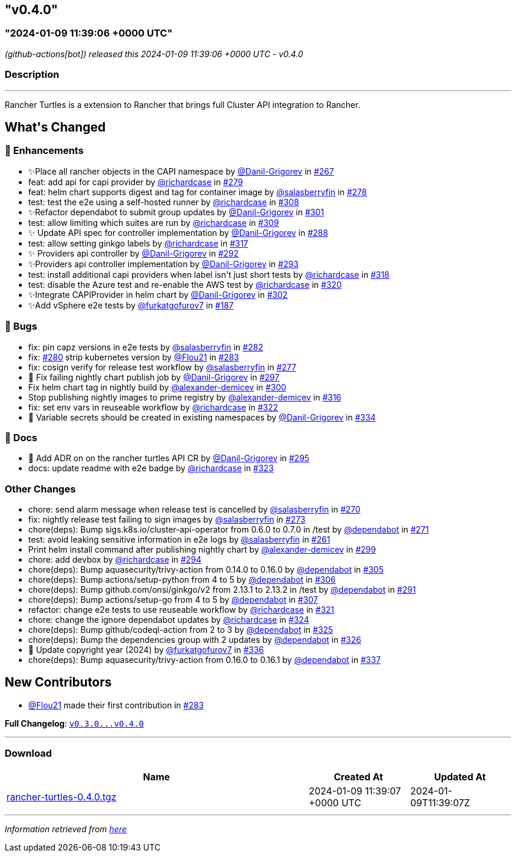 == "v0.4.0"
:revdate: 2025-07-01
:page-revdate: {revdate}
=== "2024-01-09 11:39:06 +0000 UTC"

// Disclaimer: this file is generated, do not edit it manually.


__ (github-actions[bot]) released this 2024-01-09 11:39:06 +0000 UTC - v0.4.0__


=== Description

---

++++

<p>Rancher Turtles is a extension to Rancher that brings full Cluster API integration to Rancher.</p>

<h2>What's Changed</h2>
<h3>🚀 Enhancements</h3>
<ul>
<li>✨Place all rancher objects in the CAPI namespace by <a class="user-mention notranslate" data-hovercard-type="user" data-hovercard-url="/users/Danil-Grigorev/hovercard" data-octo-click="hovercard-link-click" data-octo-dimensions="link_type:self" href="https://github.com/Danil-Grigorev">@Danil-Grigorev</a> in <a class="issue-link js-issue-link" data-error-text="Failed to load title" data-id="1997314825" data-permission-text="Title is private" data-url="https://github.com/rancher/turtles/issues/267" data-hovercard-type="pull_request" data-hovercard-url="/rancher/turtles/pull/267/hovercard" href="https://github.com/rancher/turtles/pull/267">#267</a></li>
<li>feat: add api for capi provider by <a class="user-mention notranslate" data-hovercard-type="user" data-hovercard-url="/users/richardcase/hovercard" data-octo-click="hovercard-link-click" data-octo-dimensions="link_type:self" href="https://github.com/richardcase">@richardcase</a> in <a class="issue-link js-issue-link" data-error-text="Failed to load title" data-id="2008022049" data-permission-text="Title is private" data-url="https://github.com/rancher/turtles/issues/279" data-hovercard-type="pull_request" data-hovercard-url="/rancher/turtles/pull/279/hovercard" href="https://github.com/rancher/turtles/pull/279">#279</a></li>
<li>feat: helm chart supports digest and tag for container image by <a class="user-mention notranslate" data-hovercard-type="user" data-hovercard-url="/users/salasberryfin/hovercard" data-octo-click="hovercard-link-click" data-octo-dimensions="link_type:self" href="https://github.com/salasberryfin">@salasberryfin</a> in <a class="issue-link js-issue-link" data-error-text="Failed to load title" data-id="2007961410" data-permission-text="Title is private" data-url="https://github.com/rancher/turtles/issues/278" data-hovercard-type="pull_request" data-hovercard-url="/rancher/turtles/pull/278/hovercard" href="https://github.com/rancher/turtles/pull/278">#278</a></li>
<li>test: test the e2e using a self-hosted runner by <a class="user-mention notranslate" data-hovercard-type="user" data-hovercard-url="/users/richardcase/hovercard" data-octo-click="hovercard-link-click" data-octo-dimensions="link_type:self" href="https://github.com/richardcase">@richardcase</a> in <a class="issue-link js-issue-link" data-error-text="Failed to load title" data-id="2035870249" data-permission-text="Title is private" data-url="https://github.com/rancher/turtles/issues/308" data-hovercard-type="pull_request" data-hovercard-url="/rancher/turtles/pull/308/hovercard" href="https://github.com/rancher/turtles/pull/308">#308</a></li>
<li>✨Refactor dependabot to submit group updates by <a class="user-mention notranslate" data-hovercard-type="user" data-hovercard-url="/users/Danil-Grigorev/hovercard" data-octo-click="hovercard-link-click" data-octo-dimensions="link_type:self" href="https://github.com/Danil-Grigorev">@Danil-Grigorev</a> in <a class="issue-link js-issue-link" data-error-text="Failed to load title" data-id="2030648951" data-permission-text="Title is private" data-url="https://github.com/rancher/turtles/issues/301" data-hovercard-type="pull_request" data-hovercard-url="/rancher/turtles/pull/301/hovercard" href="https://github.com/rancher/turtles/pull/301">#301</a></li>
<li>test: allow limiting which suites are run by <a class="user-mention notranslate" data-hovercard-type="user" data-hovercard-url="/users/richardcase/hovercard" data-octo-click="hovercard-link-click" data-octo-dimensions="link_type:self" href="https://github.com/richardcase">@richardcase</a> in <a class="issue-link js-issue-link" data-error-text="Failed to load title" data-id="2037047584" data-permission-text="Title is private" data-url="https://github.com/rancher/turtles/issues/309" data-hovercard-type="pull_request" data-hovercard-url="/rancher/turtles/pull/309/hovercard" href="https://github.com/rancher/turtles/pull/309">#309</a></li>
<li>✨ Update API spec for controller implementation by <a class="user-mention notranslate" data-hovercard-type="user" data-hovercard-url="/users/Danil-Grigorev/hovercard" data-octo-click="hovercard-link-click" data-octo-dimensions="link_type:self" href="https://github.com/Danil-Grigorev">@Danil-Grigorev</a> in <a class="issue-link js-issue-link" data-error-text="Failed to load title" data-id="2020791445" data-permission-text="Title is private" data-url="https://github.com/rancher/turtles/issues/288" data-hovercard-type="pull_request" data-hovercard-url="/rancher/turtles/pull/288/hovercard" href="https://github.com/rancher/turtles/pull/288">#288</a></li>
<li>test: allow setting ginkgo labels by <a class="user-mention notranslate" data-hovercard-type="user" data-hovercard-url="/users/richardcase/hovercard" data-octo-click="hovercard-link-click" data-octo-dimensions="link_type:self" href="https://github.com/richardcase">@richardcase</a> in <a class="issue-link js-issue-link" data-error-text="Failed to load title" data-id="2037829388" data-permission-text="Title is private" data-url="https://github.com/rancher/turtles/issues/317" data-hovercard-type="pull_request" data-hovercard-url="/rancher/turtles/pull/317/hovercard" href="https://github.com/rancher/turtles/pull/317">#317</a></li>
<li>✨ Providers api controller by <a class="user-mention notranslate" data-hovercard-type="user" data-hovercard-url="/users/Danil-Grigorev/hovercard" data-octo-click="hovercard-link-click" data-octo-dimensions="link_type:self" href="https://github.com/Danil-Grigorev">@Danil-Grigorev</a> in <a class="issue-link js-issue-link" data-error-text="Failed to load title" data-id="2023392724" data-permission-text="Title is private" data-url="https://github.com/rancher/turtles/issues/292" data-hovercard-type="pull_request" data-hovercard-url="/rancher/turtles/pull/292/hovercard" href="https://github.com/rancher/turtles/pull/292">#292</a></li>
<li>✨Providers api controller implementation by <a class="user-mention notranslate" data-hovercard-type="user" data-hovercard-url="/users/Danil-Grigorev/hovercard" data-octo-click="hovercard-link-click" data-octo-dimensions="link_type:self" href="https://github.com/Danil-Grigorev">@Danil-Grigorev</a> in <a class="issue-link js-issue-link" data-error-text="Failed to load title" data-id="2023415500" data-permission-text="Title is private" data-url="https://github.com/rancher/turtles/issues/293" data-hovercard-type="pull_request" data-hovercard-url="/rancher/turtles/pull/293/hovercard" href="https://github.com/rancher/turtles/pull/293">#293</a></li>
<li>test: install additional capi providers when label isn't just short tests by <a class="user-mention notranslate" data-hovercard-type="user" data-hovercard-url="/users/richardcase/hovercard" data-octo-click="hovercard-link-click" data-octo-dimensions="link_type:self" href="https://github.com/richardcase">@richardcase</a> in <a class="issue-link js-issue-link" data-error-text="Failed to load title" data-id="2038032112" data-permission-text="Title is private" data-url="https://github.com/rancher/turtles/issues/318" data-hovercard-type="pull_request" data-hovercard-url="/rancher/turtles/pull/318/hovercard" href="https://github.com/rancher/turtles/pull/318">#318</a></li>
<li>test: disable the Azure test and re-enable the AWS test by <a class="user-mention notranslate" data-hovercard-type="user" data-hovercard-url="/users/richardcase/hovercard" data-octo-click="hovercard-link-click" data-octo-dimensions="link_type:self" href="https://github.com/richardcase">@richardcase</a> in <a class="issue-link js-issue-link" data-error-text="Failed to load title" data-id="2039409897" data-permission-text="Title is private" data-url="https://github.com/rancher/turtles/issues/320" data-hovercard-type="pull_request" data-hovercard-url="/rancher/turtles/pull/320/hovercard" href="https://github.com/rancher/turtles/pull/320">#320</a></li>
<li>✨Integrate CAPIProvider in helm chart by <a class="user-mention notranslate" data-hovercard-type="user" data-hovercard-url="/users/Danil-Grigorev/hovercard" data-octo-click="hovercard-link-click" data-octo-dimensions="link_type:self" href="https://github.com/Danil-Grigorev">@Danil-Grigorev</a> in <a class="issue-link js-issue-link" data-error-text="Failed to load title" data-id="2032689592" data-permission-text="Title is private" data-url="https://github.com/rancher/turtles/issues/302" data-hovercard-type="pull_request" data-hovercard-url="/rancher/turtles/pull/302/hovercard" href="https://github.com/rancher/turtles/pull/302">#302</a></li>
<li>✨Add vSphere e2e tests by <a class="user-mention notranslate" data-hovercard-type="user" data-hovercard-url="/users/furkatgofurov7/hovercard" data-octo-click="hovercard-link-click" data-octo-dimensions="link_type:self" href="https://github.com/furkatgofurov7">@furkatgofurov7</a> in <a class="issue-link js-issue-link" data-error-text="Failed to load title" data-id="1925745002" data-permission-text="Title is private" data-url="https://github.com/rancher/turtles/issues/187" data-hovercard-type="pull_request" data-hovercard-url="/rancher/turtles/pull/187/hovercard" href="https://github.com/rancher/turtles/pull/187">#187</a></li>
</ul>
<h3>🐛 Bugs</h3>
<ul>
<li>fix: pin capz versions in e2e tests by <a class="user-mention notranslate" data-hovercard-type="user" data-hovercard-url="/users/salasberryfin/hovercard" data-octo-click="hovercard-link-click" data-octo-dimensions="link_type:self" href="https://github.com/salasberryfin">@salasberryfin</a> in <a class="issue-link js-issue-link" data-error-text="Failed to load title" data-id="2009799478" data-permission-text="Title is private" data-url="https://github.com/rancher/turtles/issues/282" data-hovercard-type="pull_request" data-hovercard-url="/rancher/turtles/pull/282/hovercard" href="https://github.com/rancher/turtles/pull/282">#282</a></li>
<li>fix: <a class="issue-link js-issue-link" data-error-text="Failed to load title" data-id="2008238936" data-permission-text="Title is private" data-url="https://github.com/rancher/turtles/issues/280" data-hovercard-type="issue" data-hovercard-url="/rancher/turtles/issues/280/hovercard" href="https://github.com/rancher/turtles/issues/280">#280</a> strip kubernetes version by <a class="user-mention notranslate" data-hovercard-type="user" data-hovercard-url="/users/Flou21/hovercard" data-octo-click="hovercard-link-click" data-octo-dimensions="link_type:self" href="https://github.com/Flou21">@Flou21</a> in <a class="issue-link js-issue-link" data-error-text="Failed to load title" data-id="2009837863" data-permission-text="Title is private" data-url="https://github.com/rancher/turtles/issues/283" data-hovercard-type="pull_request" data-hovercard-url="/rancher/turtles/pull/283/hovercard" href="https://github.com/rancher/turtles/pull/283">#283</a></li>
<li>fix: cosign verify for release test workflow by <a class="user-mention notranslate" data-hovercard-type="user" data-hovercard-url="/users/salasberryfin/hovercard" data-octo-click="hovercard-link-click" data-octo-dimensions="link_type:self" href="https://github.com/salasberryfin">@salasberryfin</a> in <a class="issue-link js-issue-link" data-error-text="Failed to load title" data-id="2006699989" data-permission-text="Title is private" data-url="https://github.com/rancher/turtles/issues/277" data-hovercard-type="pull_request" data-hovercard-url="/rancher/turtles/pull/277/hovercard" href="https://github.com/rancher/turtles/pull/277">#277</a></li>
<li>🐛 Fix failing nightly chart publish job by <a class="user-mention notranslate" data-hovercard-type="user" data-hovercard-url="/users/Danil-Grigorev/hovercard" data-octo-click="hovercard-link-click" data-octo-dimensions="link_type:self" href="https://github.com/Danil-Grigorev">@Danil-Grigorev</a> in <a class="issue-link js-issue-link" data-error-text="Failed to load title" data-id="2024204694" data-permission-text="Title is private" data-url="https://github.com/rancher/turtles/issues/297" data-hovercard-type="pull_request" data-hovercard-url="/rancher/turtles/pull/297/hovercard" href="https://github.com/rancher/turtles/pull/297">#297</a></li>
<li>Fix helm chart tag in nightly build by <a class="user-mention notranslate" data-hovercard-type="user" data-hovercard-url="/users/alexander-demicev/hovercard" data-octo-click="hovercard-link-click" data-octo-dimensions="link_type:self" href="https://github.com/alexander-demicev">@alexander-demicev</a> in <a class="issue-link js-issue-link" data-error-text="Failed to load title" data-id="2028305173" data-permission-text="Title is private" data-url="https://github.com/rancher/turtles/issues/300" data-hovercard-type="pull_request" data-hovercard-url="/rancher/turtles/pull/300/hovercard" href="https://github.com/rancher/turtles/pull/300">#300</a></li>
<li>Stop publishing nightly images to prime registry by <a class="user-mention notranslate" data-hovercard-type="user" data-hovercard-url="/users/alexander-demicev/hovercard" data-octo-click="hovercard-link-click" data-octo-dimensions="link_type:self" href="https://github.com/alexander-demicev">@alexander-demicev</a> in <a class="issue-link js-issue-link" data-error-text="Failed to load title" data-id="2037597859" data-permission-text="Title is private" data-url="https://github.com/rancher/turtles/issues/316" data-hovercard-type="pull_request" data-hovercard-url="/rancher/turtles/pull/316/hovercard" href="https://github.com/rancher/turtles/pull/316">#316</a></li>
<li>fix: set env vars in reuseable workflow by <a class="user-mention notranslate" data-hovercard-type="user" data-hovercard-url="/users/richardcase/hovercard" data-octo-click="hovercard-link-click" data-octo-dimensions="link_type:self" href="https://github.com/richardcase">@richardcase</a> in <a class="issue-link js-issue-link" data-error-text="Failed to load title" data-id="2039763816" data-permission-text="Title is private" data-url="https://github.com/rancher/turtles/issues/322" data-hovercard-type="pull_request" data-hovercard-url="/rancher/turtles/pull/322/hovercard" href="https://github.com/rancher/turtles/pull/322">#322</a></li>
<li>🐛 Variable secrets should be created in existing namespaces by <a class="user-mention notranslate" data-hovercard-type="user" data-hovercard-url="/users/Danil-Grigorev/hovercard" data-octo-click="hovercard-link-click" data-octo-dimensions="link_type:self" href="https://github.com/Danil-Grigorev">@Danil-Grigorev</a> in <a class="issue-link js-issue-link" data-error-text="Failed to load title" data-id="2065464044" data-permission-text="Title is private" data-url="https://github.com/rancher/turtles/issues/334" data-hovercard-type="pull_request" data-hovercard-url="/rancher/turtles/pull/334/hovercard" href="https://github.com/rancher/turtles/pull/334">#334</a></li>
</ul>
<h3>📖 Docs</h3>
<ul>
<li>📖 Add ADR on on the rancher turtles API CR by <a class="user-mention notranslate" data-hovercard-type="user" data-hovercard-url="/users/Danil-Grigorev/hovercard" data-octo-click="hovercard-link-click" data-octo-dimensions="link_type:self" href="https://github.com/Danil-Grigorev">@Danil-Grigorev</a> in <a class="issue-link js-issue-link" data-error-text="Failed to load title" data-id="2023816311" data-permission-text="Title is private" data-url="https://github.com/rancher/turtles/issues/295" data-hovercard-type="pull_request" data-hovercard-url="/rancher/turtles/pull/295/hovercard" href="https://github.com/rancher/turtles/pull/295">#295</a></li>
<li>docs: update readme with e2e badge by <a class="user-mention notranslate" data-hovercard-type="user" data-hovercard-url="/users/richardcase/hovercard" data-octo-click="hovercard-link-click" data-octo-dimensions="link_type:self" href="https://github.com/richardcase">@richardcase</a> in <a class="issue-link js-issue-link" data-error-text="Failed to load title" data-id="2040009080" data-permission-text="Title is private" data-url="https://github.com/rancher/turtles/issues/323" data-hovercard-type="pull_request" data-hovercard-url="/rancher/turtles/pull/323/hovercard" href="https://github.com/rancher/turtles/pull/323">#323</a></li>
</ul>
<h3>Other Changes</h3>
<ul>
<li>chore: send alarm message when release test is cancelled by <a class="user-mention notranslate" data-hovercard-type="user" data-hovercard-url="/users/salasberryfin/hovercard" data-octo-click="hovercard-link-click" data-octo-dimensions="link_type:self" href="https://github.com/salasberryfin">@salasberryfin</a> in <a class="issue-link js-issue-link" data-error-text="Failed to load title" data-id="2001012241" data-permission-text="Title is private" data-url="https://github.com/rancher/turtles/issues/270" data-hovercard-type="pull_request" data-hovercard-url="/rancher/turtles/pull/270/hovercard" href="https://github.com/rancher/turtles/pull/270">#270</a></li>
<li>fix: nightly release test failing to sign images by <a class="user-mention notranslate" data-hovercard-type="user" data-hovercard-url="/users/salasberryfin/hovercard" data-octo-click="hovercard-link-click" data-octo-dimensions="link_type:self" href="https://github.com/salasberryfin">@salasberryfin</a> in <a class="issue-link js-issue-link" data-error-text="Failed to load title" data-id="2002213485" data-permission-text="Title is private" data-url="https://github.com/rancher/turtles/issues/273" data-hovercard-type="pull_request" data-hovercard-url="/rancher/turtles/pull/273/hovercard" href="https://github.com/rancher/turtles/pull/273">#273</a></li>
<li>chore(deps): Bump sigs.k8s.io/cluster-api-operator from 0.6.0 to 0.7.0 in /test by <a class="user-mention notranslate" data-hovercard-type="organization" data-hovercard-url="/orgs/dependabot/hovercard" data-octo-click="hovercard-link-click" data-octo-dimensions="link_type:self" href="https://github.com/dependabot">@dependabot</a> in <a class="issue-link js-issue-link" data-error-text="Failed to load title" data-id="2001406483" data-permission-text="Title is private" data-url="https://github.com/rancher/turtles/issues/271" data-hovercard-type="pull_request" data-hovercard-url="/rancher/turtles/pull/271/hovercard" href="https://github.com/rancher/turtles/pull/271">#271</a></li>
<li>test: avoid leaking sensitive information in e2e logs by <a class="user-mention notranslate" data-hovercard-type="user" data-hovercard-url="/users/salasberryfin/hovercard" data-octo-click="hovercard-link-click" data-octo-dimensions="link_type:self" href="https://github.com/salasberryfin">@salasberryfin</a> in <a class="issue-link js-issue-link" data-error-text="Failed to load title" data-id="1990861242" data-permission-text="Title is private" data-url="https://github.com/rancher/turtles/issues/261" data-hovercard-type="pull_request" data-hovercard-url="/rancher/turtles/pull/261/hovercard" href="https://github.com/rancher/turtles/pull/261">#261</a></li>
<li>Print helm install command after publishing nightly chart by <a class="user-mention notranslate" data-hovercard-type="user" data-hovercard-url="/users/alexander-demicev/hovercard" data-octo-click="hovercard-link-click" data-octo-dimensions="link_type:self" href="https://github.com/alexander-demicev">@alexander-demicev</a> in <a class="issue-link js-issue-link" data-error-text="Failed to load title" data-id="2026400764" data-permission-text="Title is private" data-url="https://github.com/rancher/turtles/issues/299" data-hovercard-type="pull_request" data-hovercard-url="/rancher/turtles/pull/299/hovercard" href="https://github.com/rancher/turtles/pull/299">#299</a></li>
<li>chore: add devbox by <a class="user-mention notranslate" data-hovercard-type="user" data-hovercard-url="/users/richardcase/hovercard" data-octo-click="hovercard-link-click" data-octo-dimensions="link_type:self" href="https://github.com/richardcase">@richardcase</a> in <a class="issue-link js-issue-link" data-error-text="Failed to load title" data-id="2023747163" data-permission-text="Title is private" data-url="https://github.com/rancher/turtles/issues/294" data-hovercard-type="pull_request" data-hovercard-url="/rancher/turtles/pull/294/hovercard" href="https://github.com/rancher/turtles/pull/294">#294</a></li>
<li>chore(deps): Bump aquasecurity/trivy-action from 0.14.0 to 0.16.0 by <a class="user-mention notranslate" data-hovercard-type="organization" data-hovercard-url="/orgs/dependabot/hovercard" data-octo-click="hovercard-link-click" data-octo-dimensions="link_type:self" href="https://github.com/dependabot">@dependabot</a> in <a class="issue-link js-issue-link" data-error-text="Failed to load title" data-id="2034877746" data-permission-text="Title is private" data-url="https://github.com/rancher/turtles/issues/305" data-hovercard-type="pull_request" data-hovercard-url="/rancher/turtles/pull/305/hovercard" href="https://github.com/rancher/turtles/pull/305">#305</a></li>
<li>chore(deps): Bump actions/setup-python from 4 to 5 by <a class="user-mention notranslate" data-hovercard-type="organization" data-hovercard-url="/orgs/dependabot/hovercard" data-octo-click="hovercard-link-click" data-octo-dimensions="link_type:self" href="https://github.com/dependabot">@dependabot</a> in <a class="issue-link js-issue-link" data-error-text="Failed to load title" data-id="2034877810" data-permission-text="Title is private" data-url="https://github.com/rancher/turtles/issues/306" data-hovercard-type="pull_request" data-hovercard-url="/rancher/turtles/pull/306/hovercard" href="https://github.com/rancher/turtles/pull/306">#306</a></li>
<li>chore(deps): Bump github.com/onsi/ginkgo/v2 from 2.13.1 to 2.13.2 in /test by <a class="user-mention notranslate" data-hovercard-type="organization" data-hovercard-url="/orgs/dependabot/hovercard" data-octo-click="hovercard-link-click" data-octo-dimensions="link_type:self" href="https://github.com/dependabot">@dependabot</a> in <a class="issue-link js-issue-link" data-error-text="Failed to load title" data-id="2023080188" data-permission-text="Title is private" data-url="https://github.com/rancher/turtles/issues/291" data-hovercard-type="pull_request" data-hovercard-url="/rancher/turtles/pull/291/hovercard" href="https://github.com/rancher/turtles/pull/291">#291</a></li>
<li>chore(deps): Bump actions/setup-go from 4 to 5 by <a class="user-mention notranslate" data-hovercard-type="organization" data-hovercard-url="/orgs/dependabot/hovercard" data-octo-click="hovercard-link-click" data-octo-dimensions="link_type:self" href="https://github.com/dependabot">@dependabot</a> in <a class="issue-link js-issue-link" data-error-text="Failed to load title" data-id="2034877861" data-permission-text="Title is private" data-url="https://github.com/rancher/turtles/issues/307" data-hovercard-type="pull_request" data-hovercard-url="/rancher/turtles/pull/307/hovercard" href="https://github.com/rancher/turtles/pull/307">#307</a></li>
<li>refactor: change e2e tests to use reuseable workflow by <a class="user-mention notranslate" data-hovercard-type="user" data-hovercard-url="/users/richardcase/hovercard" data-octo-click="hovercard-link-click" data-octo-dimensions="link_type:self" href="https://github.com/richardcase">@richardcase</a> in <a class="issue-link js-issue-link" data-error-text="Failed to load title" data-id="2039738615" data-permission-text="Title is private" data-url="https://github.com/rancher/turtles/issues/321" data-hovercard-type="pull_request" data-hovercard-url="/rancher/turtles/pull/321/hovercard" href="https://github.com/rancher/turtles/pull/321">#321</a></li>
<li>chore: change the ignore dependabot updates by <a class="user-mention notranslate" data-hovercard-type="user" data-hovercard-url="/users/richardcase/hovercard" data-octo-click="hovercard-link-click" data-octo-dimensions="link_type:self" href="https://github.com/richardcase">@richardcase</a> in <a class="issue-link js-issue-link" data-error-text="Failed to load title" data-id="2040045778" data-permission-text="Title is private" data-url="https://github.com/rancher/turtles/issues/324" data-hovercard-type="pull_request" data-hovercard-url="/rancher/turtles/pull/324/hovercard" href="https://github.com/rancher/turtles/pull/324">#324</a></li>
<li>chore(deps): Bump github/codeql-action from 2 to 3 by <a class="user-mention notranslate" data-hovercard-type="organization" data-hovercard-url="/orgs/dependabot/hovercard" data-octo-click="hovercard-link-click" data-octo-dimensions="link_type:self" href="https://github.com/dependabot">@dependabot</a> in <a class="issue-link js-issue-link" data-error-text="Failed to load title" data-id="2041177060" data-permission-text="Title is private" data-url="https://github.com/rancher/turtles/issues/325" data-hovercard-type="pull_request" data-hovercard-url="/rancher/turtles/pull/325/hovercard" href="https://github.com/rancher/turtles/pull/325">#325</a></li>
<li>chore(deps): Bump the dependencies group with 2 updates by <a class="user-mention notranslate" data-hovercard-type="organization" data-hovercard-url="/orgs/dependabot/hovercard" data-octo-click="hovercard-link-click" data-octo-dimensions="link_type:self" href="https://github.com/dependabot">@dependabot</a> in <a class="issue-link js-issue-link" data-error-text="Failed to load title" data-id="2041179372" data-permission-text="Title is private" data-url="https://github.com/rancher/turtles/issues/326" data-hovercard-type="pull_request" data-hovercard-url="/rancher/turtles/pull/326/hovercard" href="https://github.com/rancher/turtles/pull/326">#326</a></li>
<li>🌱 Update copyright year (2024) by <a class="user-mention notranslate" data-hovercard-type="user" data-hovercard-url="/users/furkatgofurov7/hovercard" data-octo-click="hovercard-link-click" data-octo-dimensions="link_type:self" href="https://github.com/furkatgofurov7">@furkatgofurov7</a> in <a class="issue-link js-issue-link" data-error-text="Failed to load title" data-id="2067568719" data-permission-text="Title is private" data-url="https://github.com/rancher/turtles/issues/336" data-hovercard-type="pull_request" data-hovercard-url="/rancher/turtles/pull/336/hovercard" href="https://github.com/rancher/turtles/pull/336">#336</a></li>
<li>chore(deps): Bump aquasecurity/trivy-action from 0.16.0 to 0.16.1 by <a class="user-mention notranslate" data-hovercard-type="organization" data-hovercard-url="/orgs/dependabot/hovercard" data-octo-click="hovercard-link-click" data-octo-dimensions="link_type:self" href="https://github.com/dependabot">@dependabot</a> in <a class="issue-link js-issue-link" data-error-text="Failed to load title" data-id="2069728261" data-permission-text="Title is private" data-url="https://github.com/rancher/turtles/issues/337" data-hovercard-type="pull_request" data-hovercard-url="/rancher/turtles/pull/337/hovercard" href="https://github.com/rancher/turtles/pull/337">#337</a></li>
</ul>
<h2>New Contributors</h2>
<ul>
<li><a class="user-mention notranslate" data-hovercard-type="user" data-hovercard-url="/users/Flou21/hovercard" data-octo-click="hovercard-link-click" data-octo-dimensions="link_type:self" href="https://github.com/Flou21">@Flou21</a> made their first contribution in <a class="issue-link js-issue-link" data-error-text="Failed to load title" data-id="2009837863" data-permission-text="Title is private" data-url="https://github.com/rancher/turtles/issues/283" data-hovercard-type="pull_request" data-hovercard-url="/rancher/turtles/pull/283/hovercard" href="https://github.com/rancher/turtles/pull/283">#283</a></li>
</ul>
<p><strong>Full Changelog</strong>: <a class="commit-link" href="https://github.com/rancher/turtles/compare/v0.3.0...v0.4.0"><tt>v0.3.0...v0.4.0</tt></a></p>

++++

---



=== Download

[cols="3,1,1" options="header" frame="all" grid="rows"]
|===
| Name | Created At | Updated At

| link:https://github.com/rancher/turtles/releases/download/v0.4.0/rancher-turtles-0.4.0.tgz[rancher-turtles-0.4.0.tgz] | 2024-01-09 11:39:07 +0000 UTC | 2024-01-09T11:39:07Z

|===


---

__Information retrieved from link:https://github.com/rancher/turtles/releases/tag/v0.4.0[here]__


